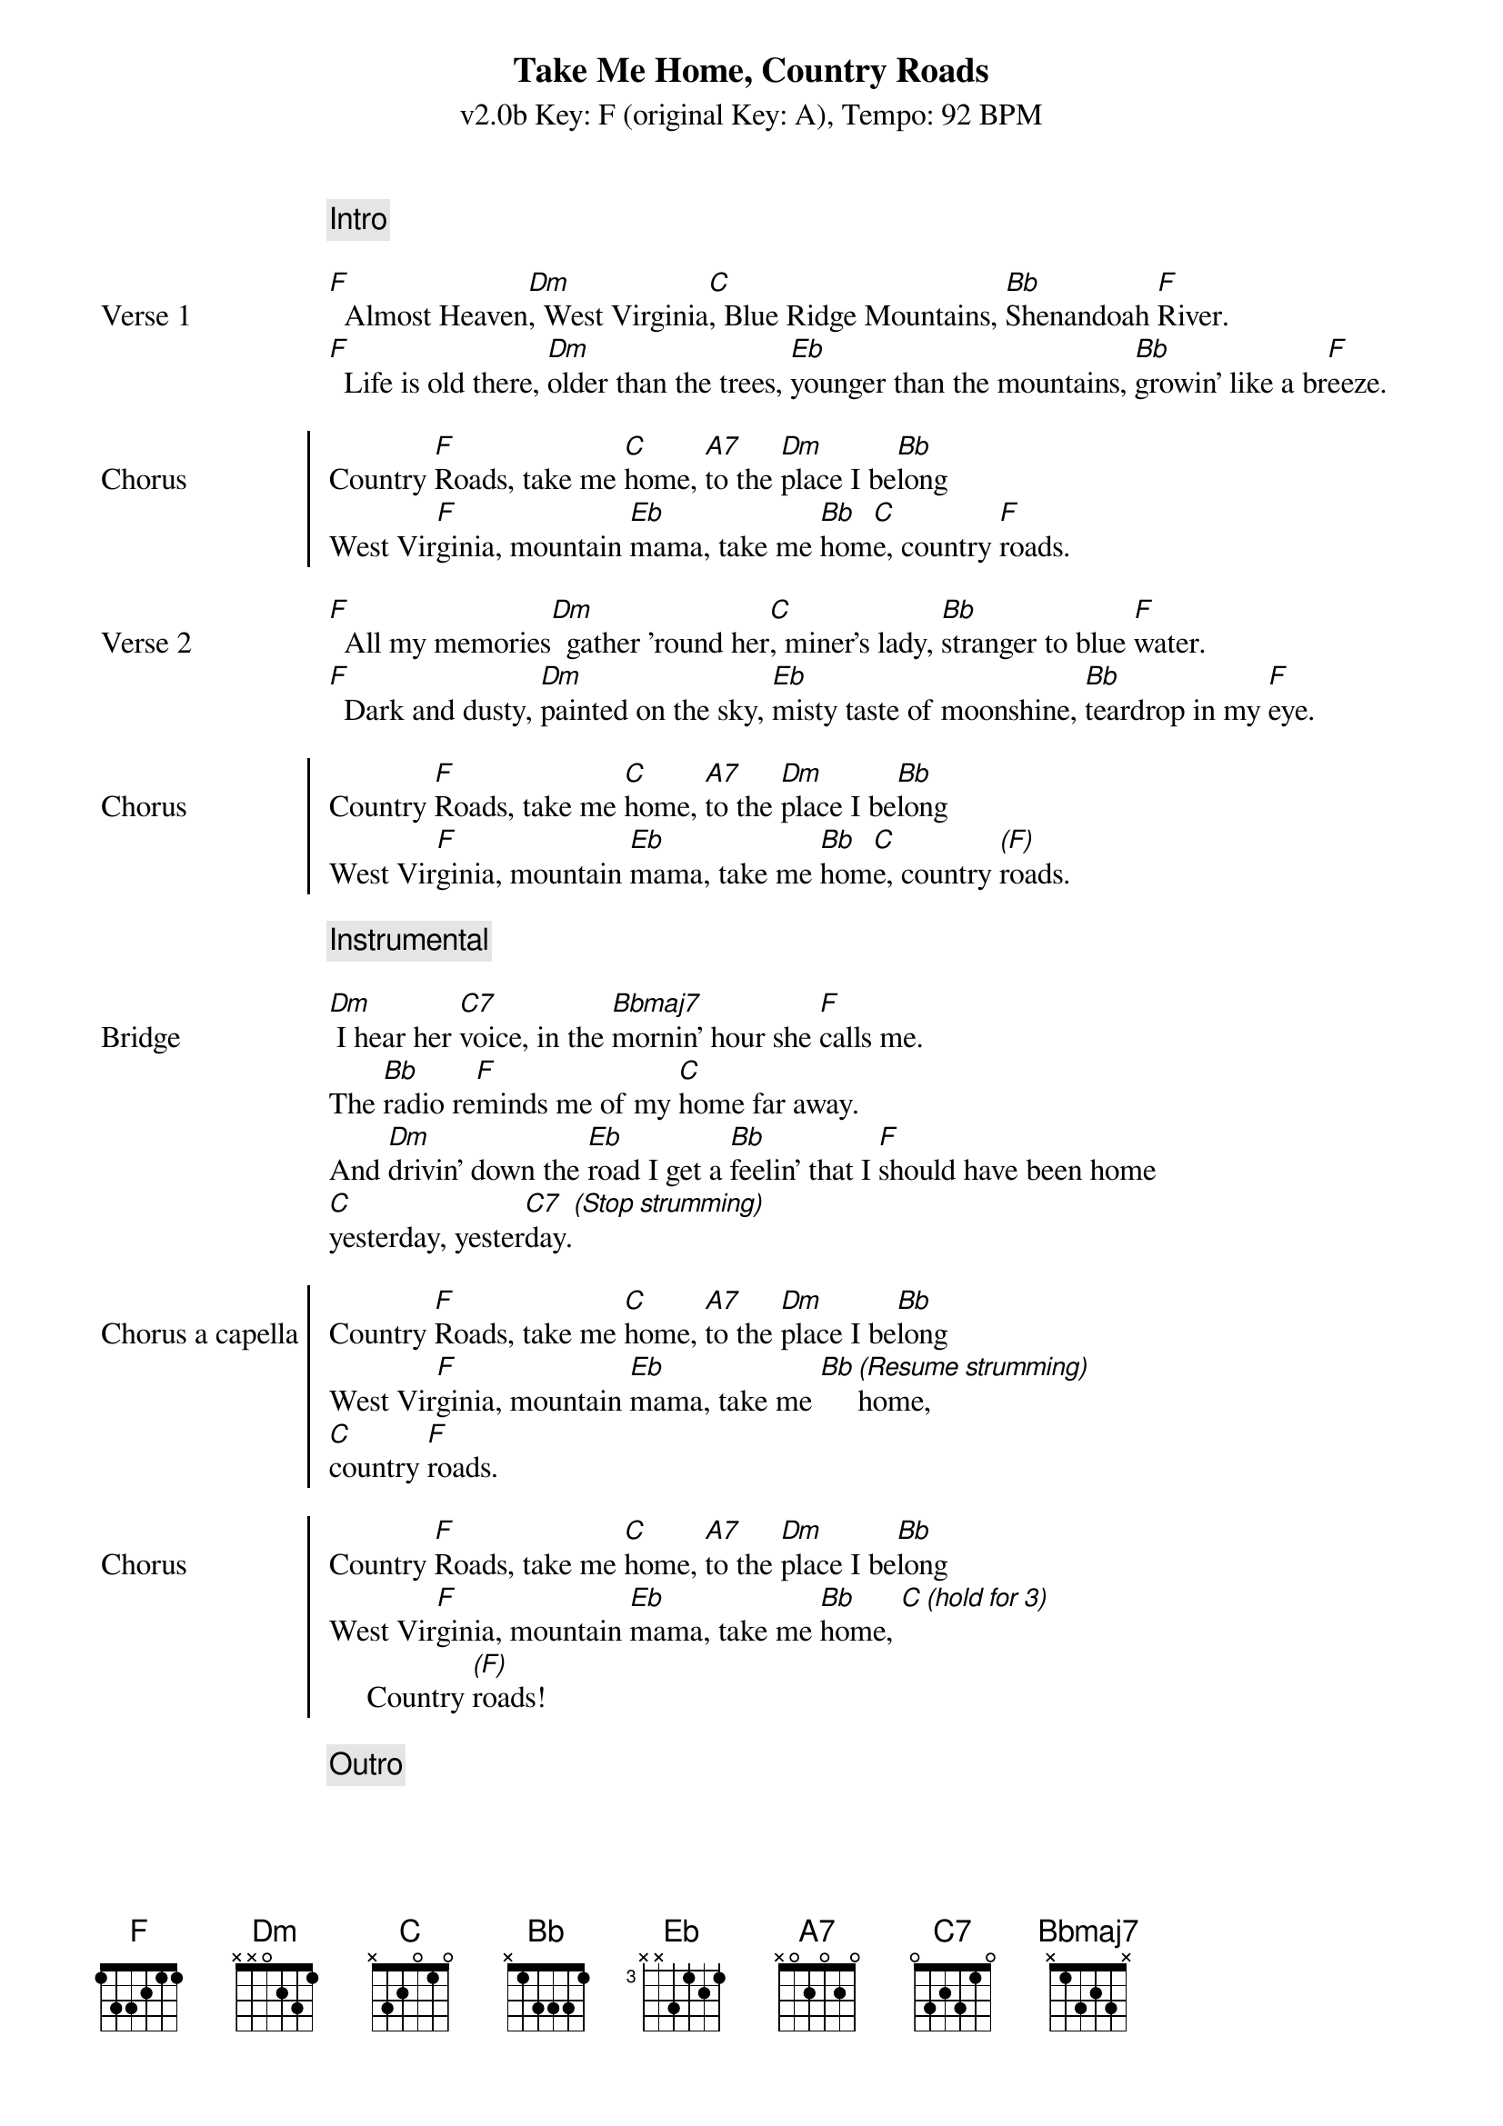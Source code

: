 {title: Take Me Home, Country Roads}
{subtitle: v2.0b Key: F (original Key: A), Tempo: 92 BPM }
{artist: John Denver}
{duration: 3:52}
{key: F}
{tempo: 92}

{c: Intro}
{image: src="takemehomecountryroads-b-intro.png" width=100% align=right}

{sov: Verse 1}
[F]  Almost Heaven[Dm], West Virginia[C], Blue Ridge Mountains, [Bb]Shenandoah [F]River.
[F]  Life is old there, [Dm]older than the trees, [Eb]younger than the mountains, [Bb]growin' like a br[F]eeze.
{eov}

{soc: Chorus}
Country [F]Roads, take me [C]home, [A7]to the [Dm]place I be[Bb]long
West Vir[F]ginia, mountain [Eb]mama, take me [Bb]hom[C]e, country [F]roads.
{eoc}

{sov: Verse 2}
[F]  All my memories[Dm]  gather 'round her[C], miner's lady, [Bb]stranger to blue [F]water.
[F]  Dark and dusty, [Dm]painted on the sky, [Eb]misty taste of moonshine, [Bb]teardrop in my [F]eye.
{eov}

{soc: Chorus}
Country [F]Roads, take me [C]home, [A7]to the [Dm]place I be[Bb]long
West Vir[F]ginia, mountain [Eb]mama, take me [Bb]hom[C]e, country [(F)]roads.
{eoc}

{c: Instrumental}
{image: src="takemehomecountryroads-b-solo.png" width=100% align=right}
 
{sov: Bridge}
[Dm] I hear her [C7]voice, in the [Bbmaj7]mornin' hour she [F]calls me.
The [Bb]radio re[F]minds me of my [C]home far away.
And [Dm]drivin' down the [Eb]road I get a [Bb]feelin' that I [F]should have been home
[C]yesterday, yester[C7]day.[*(Stop strumming)]
{eov}

{soc: Chorus a capella}
Country [F]Roads, take me [C]home, [A7]to the [Dm]place I be[Bb]long
West Vir[F]ginia, mountain [Eb]mama, take me [Bb][*(Resume strumming)]home, 
[C]country [F]roads.
{eoc}

{soc: Chorus}
Country [F]Roads, take me [C]home, [A7]to the [Dm]place I be[Bb]long
West Vir[F]ginia, mountain [Eb]mama, take me [Bb]home, [C][*(hold for 3)]
     Country [(F)]roads!
{eoc}

{c: Outro}
{image: src="takemehomecountryroads-3.png" width=100% align=right}